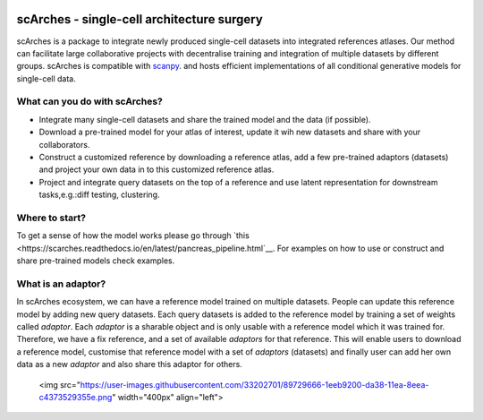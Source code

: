 |PyPI| |travis| |Docs|

scArches - single-cell architecture surgery
=========================================================================
.. raw:: html

 <img src="https://user-images.githubusercontent.com/33202701/89729020-15f7c200-da32-11ea-989b-1b9a3283f642.png" width="400px" align="center">

scArches is a package to integrate newly produced single-cell datasets into integrated references atlases. Our method can facilitate large collaborative projects with decentralise training and integration of multiple datasets by different groups. scArches is compatible with `scanpy <https://scanpy.readthedocs.io/en/stable/>`_. and hosts efficient implementations of all conditional generative models for single-cell data. 

What can you do with scArches?
--------------------------------
- Integrate many single-cell datasets and share the trained model and the data (if possible).
- Download a pre-trained model for your atlas of interest, update it wih new datasets and share with your collaborators.
- Construct a customized reference by downloading a reference atlas, add a few  pre-trained adaptors (datasets) and project your own data in to this customized reference atlas.
- Project and integrate query datasets on the top of a reference and use latent representation for downstream tasks,e.g.:diff testing, clustering.

Where to start?
--------------------------------
To get a sense of how the model works please go through `this <https://scarches.readthedocs.io/en/latest/pancreas_pipeline.html`__.
For examples on how to use or construct and share pre-trained models check examples.

What is an adaptor?
--------------------------------
In scArches ecosystem, we can have a reference model trained on multiple datasets. People can update
this reference model by adding new query datasets. Each query datasets is added to the reference
model by training a set of weights called `adaptor`. Each `adaptor` is a sharable object and is only usable
with a reference model which it was trained for. Therefore, we have a fix reference, and a set of
available `adaptors` for that reference. This will enable users to download a reference model, customise
that reference model with a set of `adaptors` (datasets) and finally user can add her own data as a new
`adaptor` and also share this adaptor for others.

 <img src="https://user-images.githubusercontent.com/33202701/89729666-1eeb9200-da38-11ea-8eea-c4373529355e.png" width="400px" align="left">




.. |PyPI| image:: https://img.shields.io/pypi/v/scarches.svg
   :target: https://pypi.org/project/scarches

.. |PyPIDownloads| image:: https://pepy.tech/badge/scarches
   :target: https://pepy.tech/project/scarches

.. |Docs| image:: https://readthedocs.org/projects/scarches/badge/?version=latest
   :target: https://scarches.readthedocs.io

.. |travis| image:: https://travis-ci.com/theislab/scarches.svg?branch=master
    :target: https://travis-ci.com/theislab/scarches
